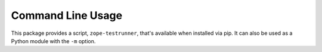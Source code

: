 ====================
 Command Line Usage
====================

This package provides a script, ``zope-testrunner``, that's available when
installed via pip. It can also be used as a Python module with the
``-m`` option.

.. command-output:: python -m zope.testrunner --help
